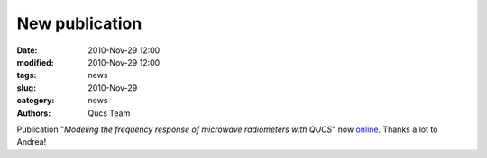 New publication
###############

:date: 2010-Nov-29 12:00
:modified: 2010-Nov-29 12:00
:tags: news
:slug: 2010-Nov-29
:category: news
:authors: Qucs Team

Publication "*Modeling the frequency response of microwave radiometers with QUCS*" now online_. Thanks a lot to Andrea!

.. _online: http://arxiv.org/abs/1011.6363
